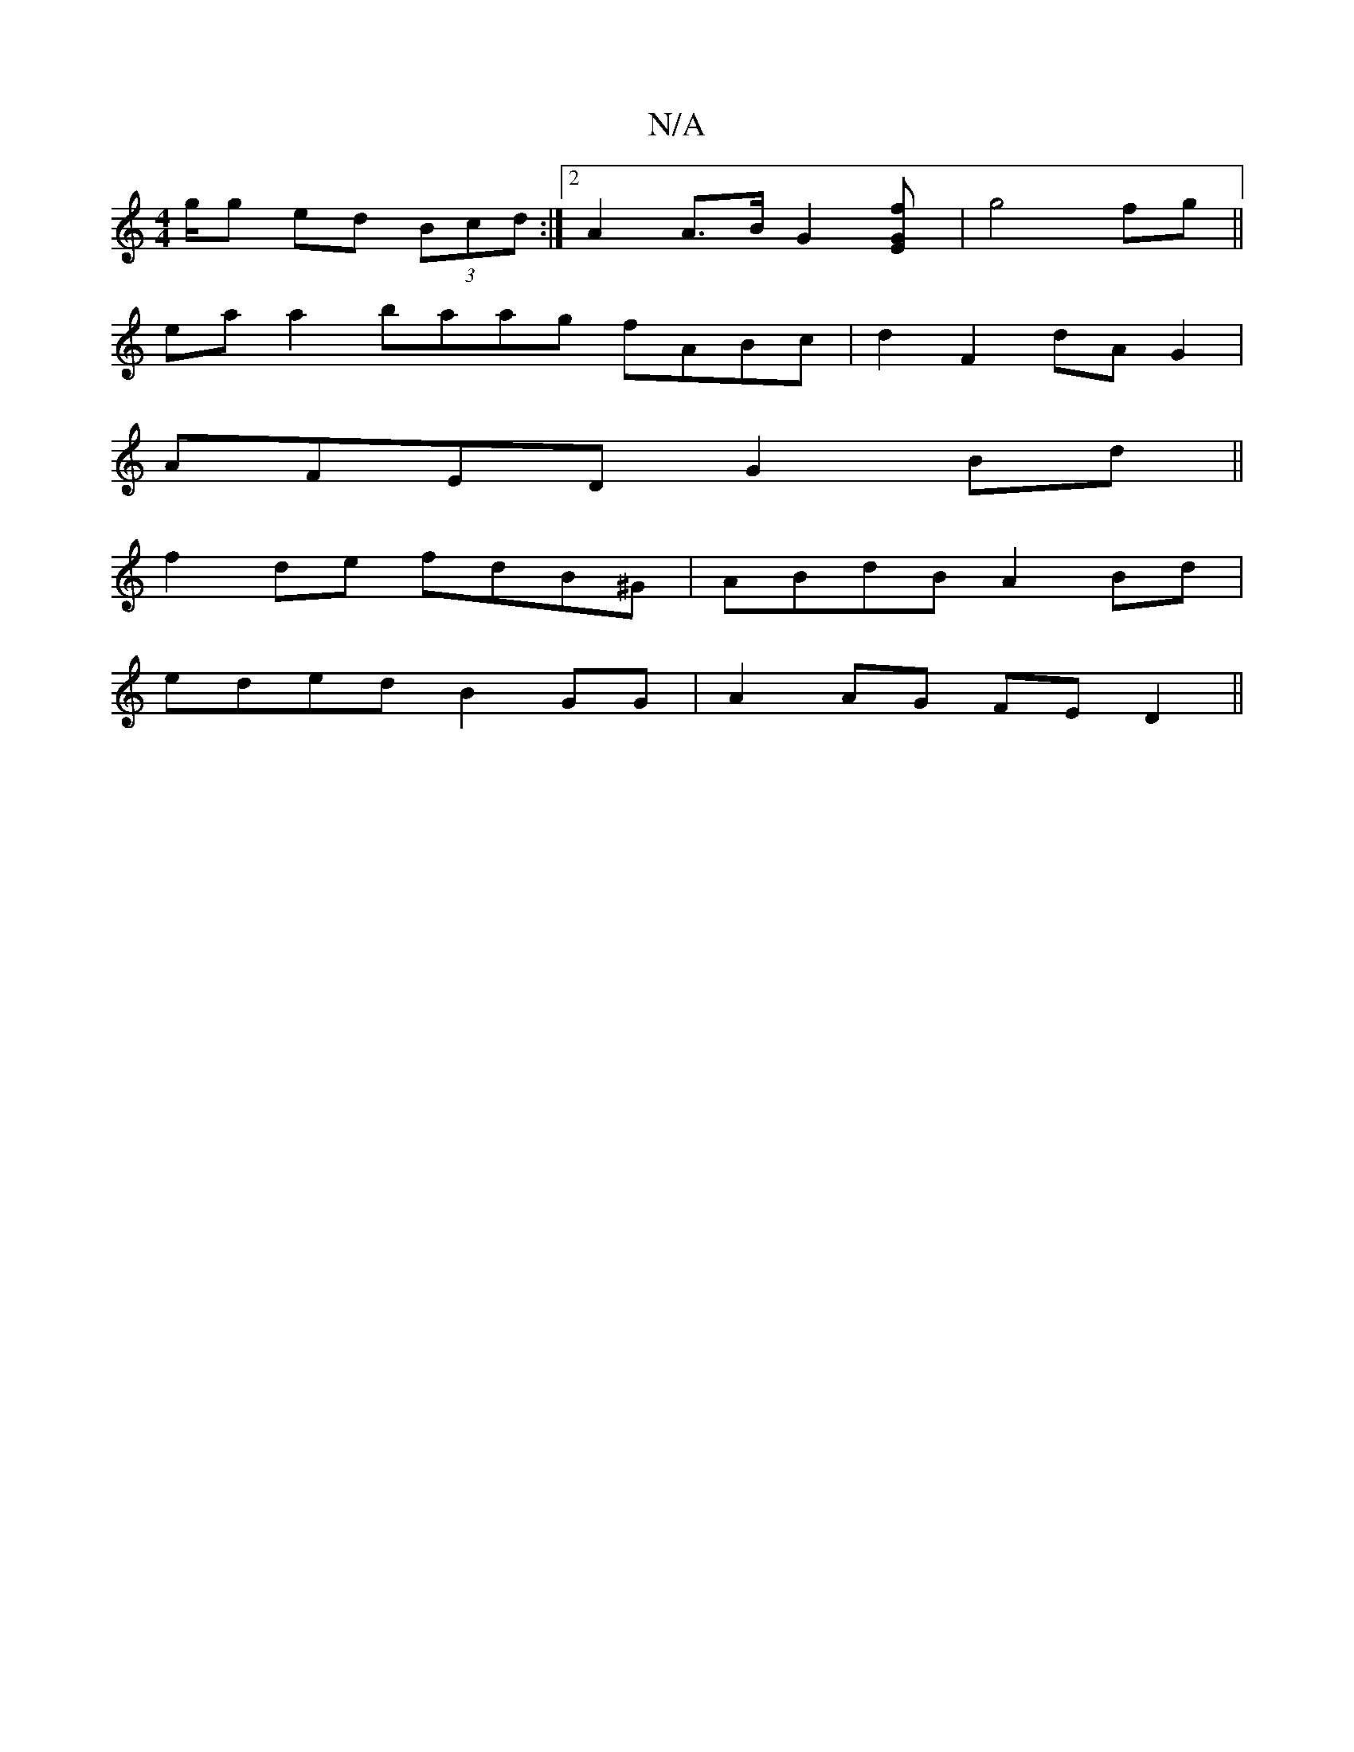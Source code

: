 X:1
T:N/A
M:4/4
R:N/A
K:Cmajor
g/g ed (3Bcd:|2 A2 A>B G2 [G2Ef] | g4 fg ||
ea a2 baag fABc |d2 F2 dAG2|
AFED G2 Bd||
f2de fdB^G|ABdB A2Bd|
eded B2GG|A2 AG FE D2||

d^GAB B2AB | ABFA BcAB |
c4 A2 ce | dBBB dBAF | GBAG A2df | gaga g4